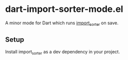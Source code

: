 * dart-import-sorter-mode.el
A minor mode for Dart which runs [[https://pub.dev/packages/import_sorter][import_sorter]] on save.
** Setup
Install import_sorter as a dev dependency in your project.
